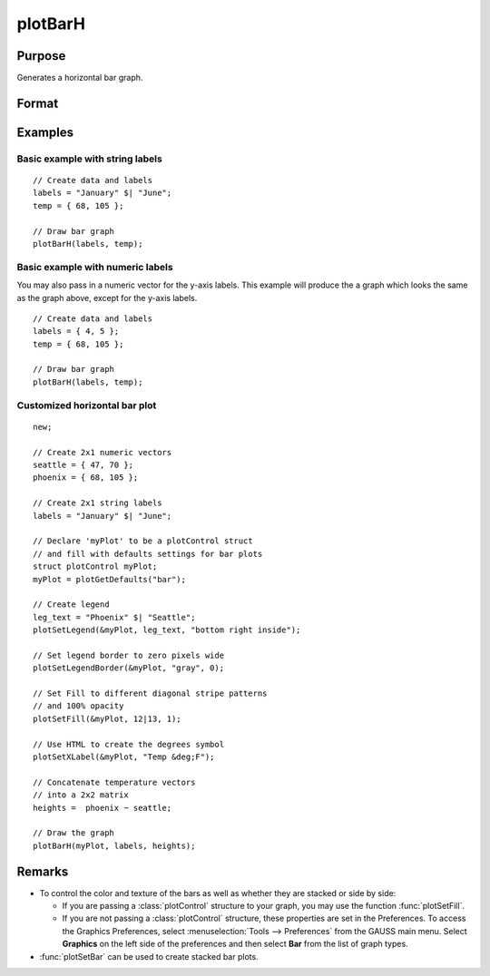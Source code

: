 
plotBarH
==============================================

Purpose
----------------
Generates a horizontal bar graph.

Format
----------------
.. function:: plotBarH([myPlot, ]labels, height) 

    :param myPlot: Optional argument, a :class:`plotControl` structure
    :type myPlot: struct

    :param labels: bar labels. If scalar 0, a sequence from 1 to ``rows(height)`` will be created.
    :type labels: Nx1 numeric vector or Nx1 string array 

    :param height: bar heights. *K* overlapping or side-by-side sets of *N* bars will be graphed.
    :type height: NxK numeric vector

Examples
----------------

Basic example with string labels
+++++++++++++++++++++++++++++++++

::

    // Create data and labels
    labels = "January" $| "June";
    temp = { 68, 105 };
    
    // Draw bar graph
    plotBarH(labels, temp);

.. figure:: _static/images/plotbarh-string-1.png
    :scale: 50 %

Basic example with numeric labels
++++++++++++++++++++++++++++++++++

You may also pass in a numeric vector for the y-axis labels. This example will produce the
a graph which looks the same as the graph above, except for the y-axis labels.

::

    // Create data and labels
    labels = { 4, 5 };
    temp = { 68, 105 };
    
    // Draw bar graph
    plotBarH(labels, temp);


Customized horizontal bar plot
++++++++++++++++++++++++++++++++

::

    new;
    
    // Create 2x1 numeric vectors
    seattle = { 47, 70 };
    phoenix = { 68, 105 };
    
    // Create 2x1 string labels
    labels = "January" $| "June";
    
    // Declare 'myPlot' to be a plotControl struct
    // and fill with defaults settings for bar plots
    struct plotControl myPlot;
    myPlot = plotGetDefaults("bar");
    
    // Create legend
    leg_text = "Phoenix" $| "Seattle";
    plotSetLegend(&myPlot, leg_text, "bottom right inside");
    
    // Set legend border to zero pixels wide
    plotSetLegendBorder(&myPlot, "gray", 0);
    
    // Set Fill to different diagonal stripe patterns
    // and 100% opacity
    plotSetFill(&myPlot, 12|13, 1);
    
    // Use HTML to create the degrees symbol
    plotSetXLabel(&myPlot, "Temp &deg;F");
    
    // Concatenate temperature vectors
    // into a 2x2 matrix
    heights =  phoenix ~ seattle;
    
    // Draw the graph
    plotBarH(myPlot, labels, heights);


.. figure:: _static/images/plotbarh-string-2.png
    :scale: 50 %


Remarks
-------

* To control the color and texture of the bars as well as whether they are
  stacked or side by side:

  * If you are passing a :class:`plotControl` structure to your graph, you may use
    the function :func:`plotSetFill`.

  * If you are not passing a :class:`plotControl` structure, these properties are set
    in the Preferences. To access the Graphics Preferences, select
    :menuselection:`Tools --> Preferences` from the GAUSS main menu. Select **Graphics** on
    the left side of the preferences and then select **Bar** from the list
    of graph types.
* :func:`plotSetBar` can be used to create stacked bar plots.

.. seealso:: Functions :func:`plotBar`, :func:`plotSetFill`, :func:`plotHistP`

